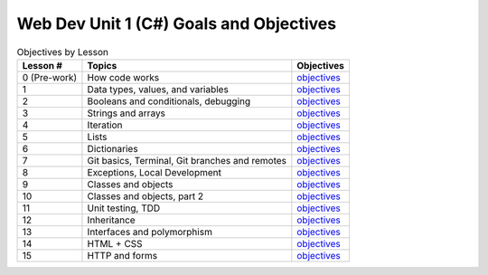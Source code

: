 Web Dev Unit 1 (C#) Goals and Objectives
========================================

.. list-table:: Objectives by Lesson
   :header-rows: 1

   * - Lesson #
     - Topics
     - Objectives
   * - 0 (Pre-work)
     - How code works
     - `objectives <pre-work.rst>`__
   * - 1
     - Data types, values, and variables
     - `objectives <lesson01.rst>`__
   * - 2
     - Booleans and conditionals, debugging
     - `objectives <lesson02.rst>`__
   * - 3
     - Strings and arrays
     - `objectives <lesson03.rst>`__
   * - 4
     - Iteration
     - `objectives <lesson04.rst>`__
   * - 5
     - Lists
     - `objectives <lesson05.rst>`__
   * - 6
     - Dictionaries
     - `objectives <lesson06.rst>`__
   * - 7
     - Git basics, Terminal, Git branches and remotes
     - `objectives <lesson07.rst>`__
   * - 8
     - Exceptions, Local Development
     - `objectives <lesson08.rst>`__
   * - 9
     - Classes and objects
     - `objectives <lesson09.rst>`__
   * - 10
     - Classes and objects, part 2
     - `objectives <lesson10.rst>`__
   * - 11
     - Unit testing, TDD
     - `objectives <lesson11.rst>`__
   * - 12
     - Inheritance
     - `objectives <lesson12.rst>`__
   * - 13
     - Interfaces and polymorphism
     - `objectives <lesson13.rst>`__
   * - 14
     - HTML + CSS
     - `objectives <lesson14.rst>`__   
   * - 15
     - HTTP and forms
     - `objectives <lesson15.rst>`__

